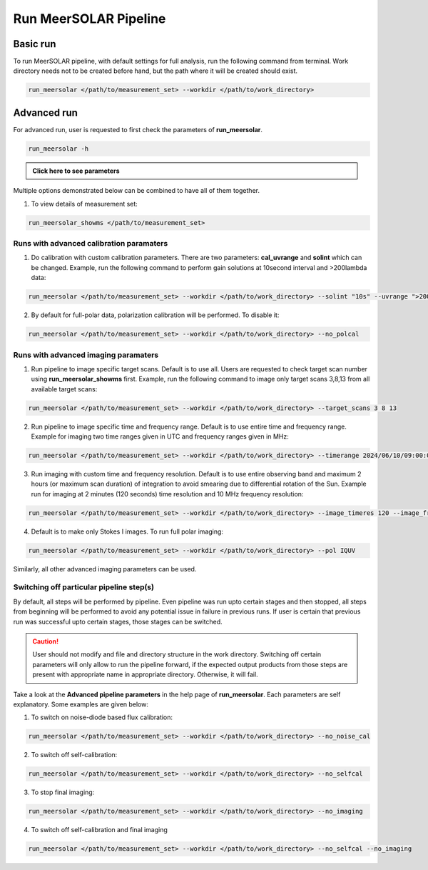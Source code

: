 Run MeerSOLAR Pipeline
=======================

Basic run
---------
To run MeerSOLAR pipeline, with default settings for full analysis, run the following command from terminal. Work directory needs not to be created before hand, but the path where it will be created should exist.

.. code-block :: bash

    run_meersolar </path/to/measurement_set> --workdir </path/to/work_directory>
        
Advanced run
------------
For advanced run, user is requested to first check the parameters of **run_meersolar**.

.. code-block :: bash
 
    run_meersolar -h
    
.. admonition:: Click here to see parameters
   :class: dropdown

   .. program-output:: run_meersolar -h
   
Multiple options demonstrated below can be combined to have all of them together.
   
1. To view details of measurement set:

.. code-block :: bash

    run_meersolar_showms </path/to/measurement_set>
    
Runs with advanced calibration paramaters 
~~~~~~~~~~~~~~~~~~~~~~~~~~~~~~~~~~~~~~~~~

1. Do calibration with custom calibration parameters. There are two parameters: **cal_uvrange** and **solint** which can be changed. Example, run the following command to perform gain solutions at 10second interval and >200lambda data:

.. code-block :: bash
    
    run_meersolar </path/to/measurement_set> --workdir </path/to/work_directory> --solint "10s" --uvrange ">200lambda"
    
2. By default for full-polar data, polarization calibration will be performed. To disable it:

.. code-block :: bash 

    run_meersolar </path/to/measurement_set> --workdir </path/to/work_directory> --no_polcal
    
    
Runs with advanced imaging paramaters 
~~~~~~~~~~~~~~~~~~~~~~~~~~~~~~~~~~~~~~~~~

1. Run pipeline to image specific target scans. Default is to use all. Users are requested to check target scan number using **run_meersolar_showms** first. Example, run the following command to image only target scans 3,8,13 from all available target scans:

.. code-block :: bash

    run_meersolar </path/to/measurement_set> --workdir </path/to/work_directory> --target_scans 3 8 13
    
2. Run pipeline to image specific time and frequency range. Default is to use entire time and frequency range. Example for imaging two time ranges given in UTC and frequency ranges given in MHz: 

.. code-block :: bash

    run_meersolar </path/to/measurement_set> --workdir </path/to/work_directory> --timerange 2024/06/10/09:00:00~2024/06/10/09:30:00,2024/06/10/10:15:00~2024/06/10/10:45:00 --freqrange 600~650,700~800 
    
3. Run imaging with custom time and frequency resolution. Default is to use entire observing band and maximum 2 hours (or maximum scan duration) of integration to avoid smearing due to differential rotation of the Sun. Example run for imaging at 2 minutes (120 seconds) time resolution and 10 MHz frequency resolution:

.. code-block :: bash 
    
    run_meersolar </path/to/measurement_set> --workdir </path/to/work_directory> --image_timeres 120 --image_freqres 10
    
4. Default is to make only Stokes I images. To run full polar imaging:

.. code-block :: bash
    
    run_meersolar </path/to/measurement_set> --workdir </path/to/work_directory> --pol IQUV
    
Similarly, all other advanced imaging parameters can be used.

Switching off particular pipeline step(s)
~~~~~~~~~~~~~~~~~~~~~~~~~~~~~~~~~~~~~~~~~
By default, all steps will be performed by pipeline. Even pipeline was run upto certain stages and then stopped, all steps from beginning will be performed to avoid any potential issue in failure in previous runs. If user is certain that previous run was successful upto certain stages, those stages can be switched.

.. caution :: 
    
    User should not modify and file and directory structure in the work directory. Switching off certain parameters will only allow to run the pipeline forward, if the expected output products from those steps are present with appropriate name in appropriate directory. Otherwise, it will fail.

Take a look at the **Advanced pipeline parameters** in the help page of **run_meersolar**. Each parameters are self explanatory. Some examples are given below:

1. To switch on noise-diode based flux calibration:

.. code-block :: bash
    
    run_meersolar </path/to/measurement_set> --workdir </path/to/work_directory> --no_noise_cal
    
2. To switch off self-calibration:

.. code-block :: bash
    
    run_meersolar </path/to/measurement_set> --workdir </path/to/work_directory> --no_selfcal
    
3. To stop final imaging:

.. code-block :: bash
    
   run_meersolar </path/to/measurement_set> --workdir </path/to/work_directory> --no_imaging
   
4. To switch off self-calibration and final imaging

.. code-block :: bash

    run_meersolar </path/to/measurement_set> --workdir </path/to/work_directory> --no_selfcal --no_imaging









